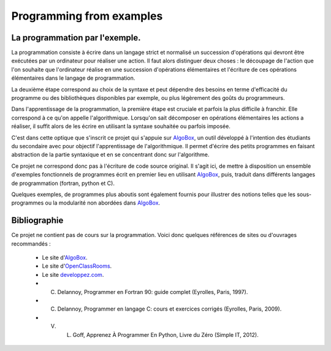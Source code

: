 =========================
Programming from examples
=========================

La programmation par l'exemple. 
-------------------------------

La programmation consiste à écrire dans un langage strict et normalisé un succession
d'opérations qui devront être exécutées par un ordinateur pour réaliser une action. Il
faut alors distinguer deux choses : le découpage de l'action que l'on souhaite que
l'ordinateur réalise en une succession d'opérations élémentaires et l'écriture de ces
opérations élémentaires dans le langage de programmation.

La deuxième étape correspond au choix de la syntaxe et peut dépendre des besoins en terme
d'efficacité du programme ou des bibliothèques disponibles par exemple, ou plus
légèrement des goûts du programmeurs.

Dans l'apprentissage de la programmation, la première étape est cruciale et parfois la plus 
difficile à franchir. Elle correspond à ce qu'on appelle l'algorithmique. Lorsqu'on sait 
décomposer en opérations élémentaires les actions a réaliser, il suffit alors de les écrire 
en utilisant la syntaxe souhaitée ou parfois imposée.

C'est dans cette optique que s'inscrit ce projet qui s'appuie sur 
`AlgoBox <http://www.xm1math.net/algobox/>`_, un outil développé à l'intention des étudiants 
du secondaire avec pour objectif l'apprentissage de l'algorithmique. Il permet d'écrire
des petits programmes en faisant abstraction de la partie syntaxique et en se concentrant
donc sur l'algorithme.

Ce projet ne correspond donc pas à l'écriture de code source original. Il s'agit ici, de 
mettre à disposition un ensemble d'exemples fonctionnels de programmes écrit en premier
lieu en utilisant `AlgoBox <http://www.xm1math.net/algobox/>`_, puis, traduit dans 
différents langages de programmation (fortran, python et C).

Quelques exemples, de programmes plus aboutis sont également fournis pour illustrer des
notions telles que les sous-programmes ou la modularité non abordées dans `AlgoBox
<http://www.xm1math.net/algobox/>`_.

Bibliographie
-------------

Ce projet ne contient pas de cours sur la programmation. Voici donc quelques
références de sites ou d'ouvrages recommandés :

    * Le site d'`AlgoBox <http://www.xm1math.net/algobox/>`_.
    * Le site d'`OpenClassRooms <http://fr.openclassrooms.com/>`_.
    * Le site `developpez.com <http://www.developpez.com/>`_.
    * C. Delannoy, Programmer en Fortran 90: guide complet (Eyrolles, Paris, 1997).
    * C. Delannoy, Programmer en langage C: cours et exercices corrigés (Eyrolles, Paris, 2009).
    * V. L. Goff, Apprenez À Programmer En Python, Livre du Zéro (Simple IT, 2012).

